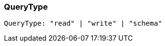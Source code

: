[#_QueryType]
=== QueryType

[source,typescript]
----
QueryType: "read" | "write" | "schema"
----


